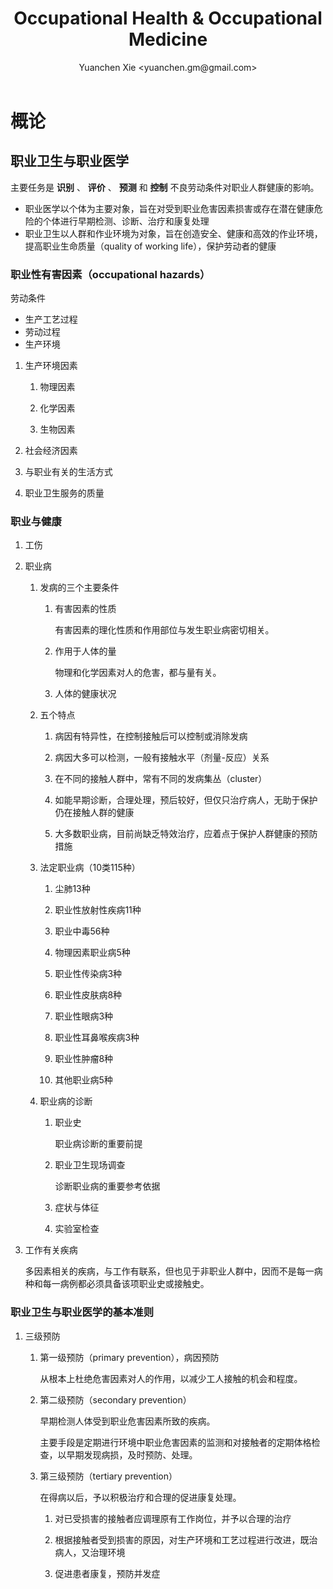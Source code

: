 #+TITLE: Occupational Health & Occupational Medicine
#+AUTHOR: Yuanchen Xie <yuanchen.gm@gmail.com>
#+STARTUP: content
#+STARTUP: indent

* 概论

** 职业卫生与职业医学
主要任务是 *识别* 、 *评价* 、 *预测* 和 *控制* 不良劳动条件对职业人群健康的影响。

- 职业医学以个体为主要对象，旨在对受到职业危害因素损害或存在潜在健康危险的个体进行早期检测、诊断、治疗和康复处理
- 职业卫生以人群和作业环境为对象，旨在创造安全、健康和高效的作业环境，提高职业生命质量（quality of working life），保护劳动者的健康

*** 职业性有害因素（occupational hazards）

劳动条件
- 生产工艺过程
- 劳动过程
- 生产环境

**** 生产环境因素

***** 物理因素

***** 化学因素

***** 生物因素

**** 社会经济因素

**** 与职业有关的生活方式

**** 职业卫生服务的质量

*** 职业与健康

**** 工伤

**** 职业病

***** 发病的三个主要条件

****** 有害因素的性质
有害因素的理化性质和作用部位与发生职业病密切相关。

****** 作用于人体的量
物理和化学因素对人的危害，都与量有关。

****** 人体的健康状况

***** 五个特点

****** 病因有特异性，在控制接触后可以控制或消除发病

****** 病因大多可以检测，一般有接触水平（剂量-反应）关系

****** 在不同的接触人群中，常有不同的发病集丛（cluster）

****** 如能早期诊断，合理处理，预后较好，但仅只治疗病人，无助于保护仍在接触人群的健康

****** 大多数职业病，目前尚缺乏特效治疗，应着点于保护人群健康的预防措施

***** 法定职业病（10类115种）

****** 尘肺13种

****** 职业性放射性疾病11种

****** 职业中毒56种

****** 物理因素职业病5种

****** 职业性传染病3种

****** 职业性皮肤病8种

****** 职业性眼病3种

****** 职业性耳鼻喉疾病3种

****** 职业性肿瘤8种

****** 其他职业病5种

***** 职业病的诊断

****** 职业史
职业病诊断的重要前提

****** 职业卫生现场调查
诊断职业病的重要参考依据

****** 症状与体征

****** 实验室检查

**** 工作有关疾病
多因素相关的疾病，与工作有联系，但也见于非职业人群中，因而不是每一病种和每一病例都必须具备该项职业史或接触史。

*** 职业卫生与职业医学的基本准则

**** 三级预防

***** 第一级预防（primary prevention），病因预防
从根本上杜绝危害因素对人的作用，以减少工人接触的机会和程度。

***** 第二级预防（secondary prevention）
早期检测人体受到职业危害因素所致的疾病。

主要手段是定期进行环境中职业危害因素的监测和对接触者的定期体格检查，以早期发现病损，及时预防、处理。

***** 第三级预防（tertiary prevention）
在得病以后，予以积极治疗和合理的促进康复处理。

****** 对已受损害的接触者应调理原有工作岗位，并予以合理的治疗

****** 根据接触者受到损害的原因，对生产环境和工艺过程进行改进，既治病人，又治理环境

****** 促进患者康复，预防并发症

